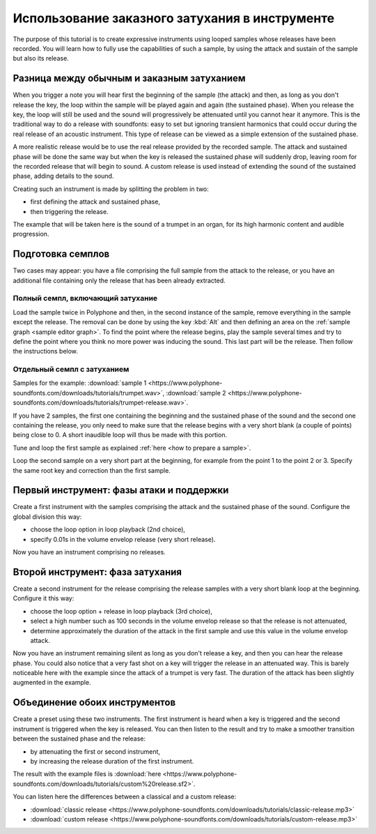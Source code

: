.. _custom releases:

Использование заказного затухания в инструменте
===============================================

The purpose of this tutorial is to create expressive instruments using looped samples whose releases have been recorded.
You will learn how to fully use the capabilities of such a sample, by using the attack and sustain of the sample but also its release.


Разница между обычным и заказным затуханием
-------------------------------------------

When you trigger a note you will hear first the beginning of the sample (the attack) and then, as long as you don't release the key, the loop within the sample will be played again and again (the sustained phase).
When you release the key, the loop will still be used and the sound will progressively be attenuated until you cannot hear it anymore.
This is the traditional way to do a release with soundfonts: easy to set but ignoring transient harmonics that could occur during the real release of an acoustic instrument.
This type of release can be viewed as a simple extension of the sustained phase.

A more realistic release would be to use the real release provided by the recorded sample.
The attack and sustained phase will be done the same way but when the key is released the sustained phase will suddenly drop, leaving room for the recorded release that will begin to sound.
A custom release is used instead of extending the sound of the sustained phase, adding details to the sound.

Creating such an instrument is made by splitting the problem in two:

* first defining the attack and sustained phase,
* then triggering the release.

The example that will be taken here is the sound of a trumpet in an organ, for its high harmonic content and audible progression.


Подготовка семплов
------------------

Two cases may appear: you have a file comprising the full sample from the attack to the release, or you have an additional file containing only the release that has been already extracted.


Полный семпл, включающий затухание
^^^^^^^^^^^^^^^^^^^^^^^^^^^^^^^^^^

Load the sample twice in Polyphone and then, in the second instance of the sample, remove everything in the sample except the release.
The removal can be done by using the key :kbd:`Alt` and then defining an area on the :ref:`sample graph <sample editor graph>`.
To find the point where the release begins, play the sample several times and try to define the point where you think no more power was inducing the sound.
This last part will be the release.
Then follow the instructions below.


Отдельный семпл с затуханием
^^^^^^^^^^^^^^^^^^^^^^^^^^^^

Samples for the example: :download:`sample 1 <https://www.polyphone-soundfonts.com/downloads/tutorials/trumpet.wav>`, :download:`sample 2 <https://www.polyphone-soundfonts.com/downloads/tutorials/trumpet-release.wav>`.

If you have 2 samples, the first one containing the beginning and the sustained phase of the sound and the second one containing the release, you only need to make sure that the release begins with a very short blank (a couple of points) being close to 0.
A short inaudible loop will thus be made with this portion.

Tune and loop the first sample as explained :ref:`here <how to prepare a sample>`.

Loop the second sample on a very short part at the beginning, for example from the point 1 to the point 2 or 3.
Specify the same root key and correction than the first sample.


Первый инструмент: фазы атаки и поддержки
-----------------------------------------

Create a first instrument with the samples comprising the attack and the sustained phase of the sound.
Configure the global division this way:

* choose the loop option in loop playback (2nd choice),
* specify 0.01s in the volume envelop release (very short release).

Now you have an instrument comprising no releases.


Второй инструмент: фаза затухания
---------------------------------

Create a second instrument for the release comprising the release samples with a very short blank loop at the beginning.
Configure it this way:

* choose the loop option + release in loop playback (3rd choice),
* select a high number such as 100 seconds in the volume envelop release so that the release is not attenuated,
* determine approximately the duration of the attack in the first sample and use this value in the volume envelop attack.

Now you have an instrument remaining silent as long as you don't release a key, and then you can hear the release phase.
You could also notice that a very fast shot on a key will trigger the release in an attenuated way.
This is barely noticeable here with the example since the attack of a trumpet is very fast.
The duration of the attack has been slightly augmented in the example.


Объединение обоих инструментов
------------------------------

Create a preset using these two instruments.
The first instrument is heard when a key is triggered and the second instrument is triggered when the key is released.
You can then listen to the result and try to make a smoother transition between the sustained phase and the release:

* by attenuating the first or second instrument,
* by increasing the release duration of the first instrument.

The result with the example files is :download:`here <https://www.polyphone-soundfonts.com/downloads/tutorials/custom%20release.sf2>`.

You can listen here the differences between a classical and a custom release:

* :download:`classic release <https://www.polyphone-soundfonts.com/downloads/tutorials/classic-release.mp3>`
* :download:`custom release  <https://www.polyphone-soundfonts.com/downloads/tutorials/custom-release.mp3>`
